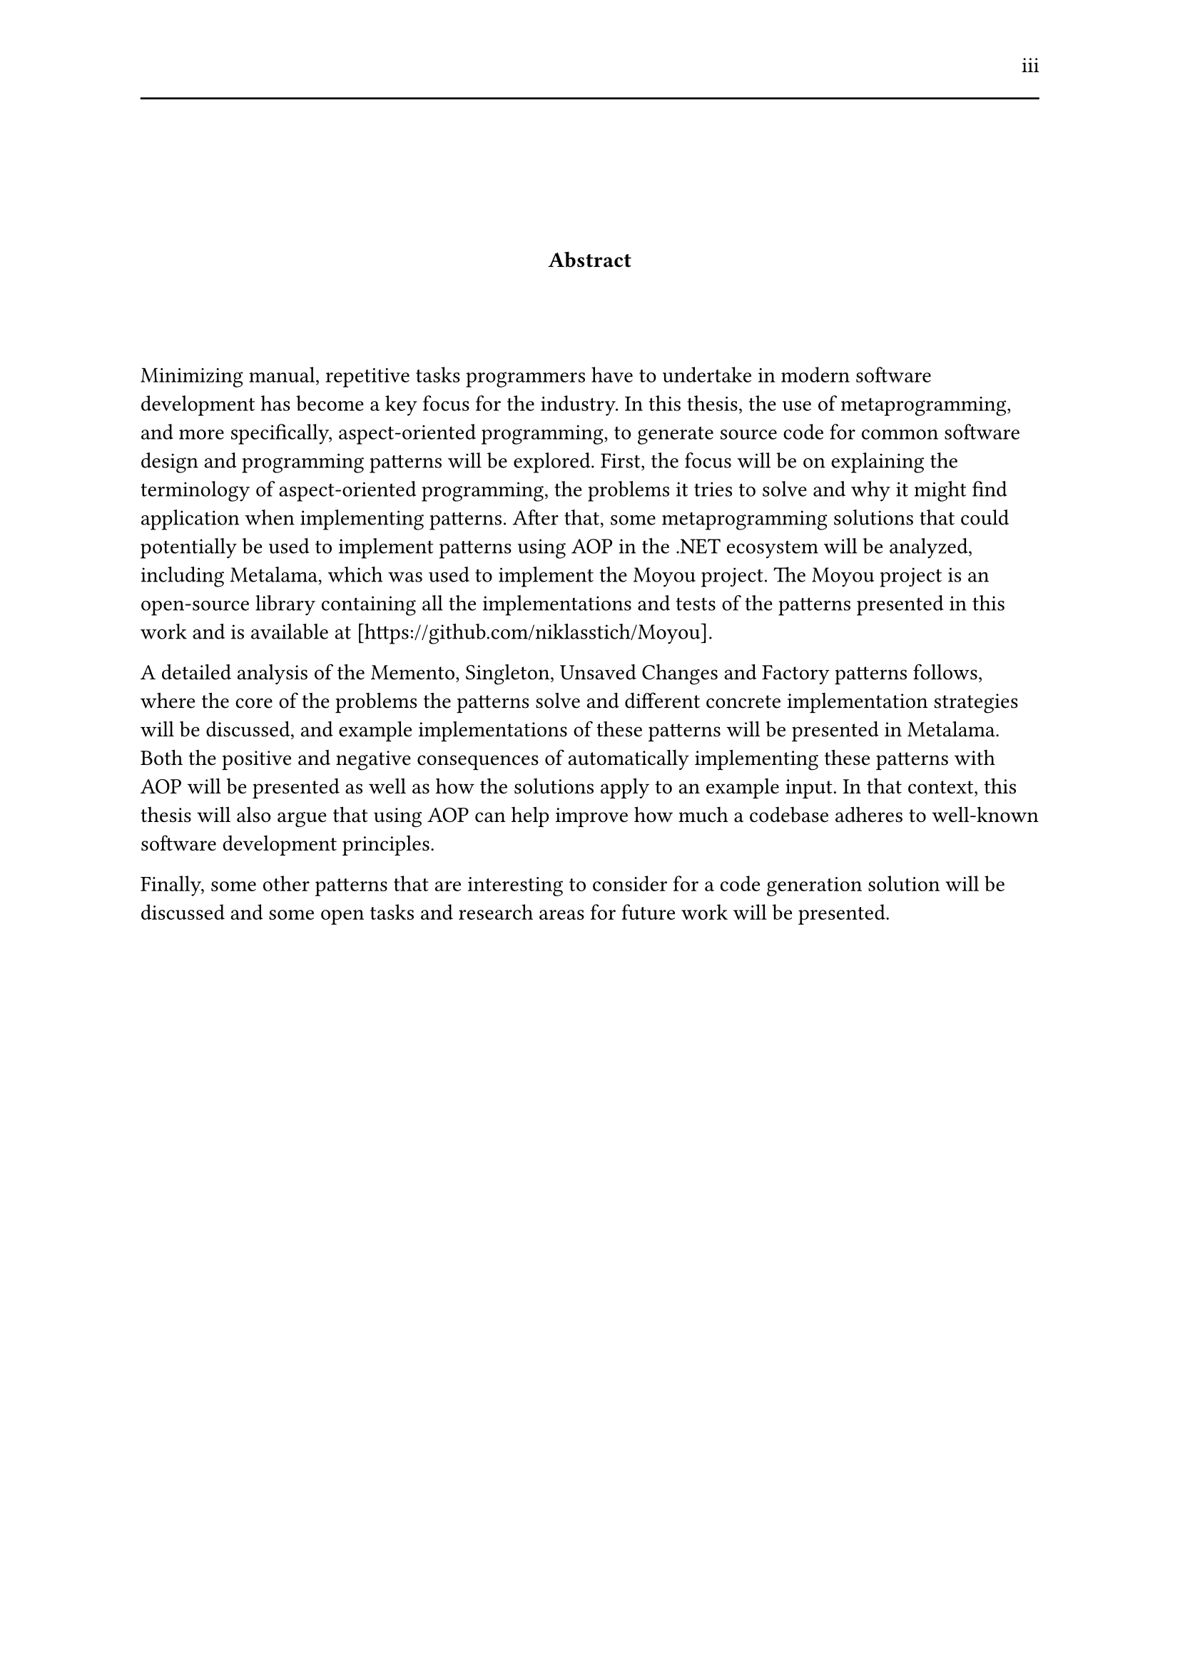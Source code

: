 #set page(header: [#h(1fr) iii #line(length: 100%)])
#v(2cm)
#align(center)[*Abstract*]
#v(1.33cm)
Minimizing manual, repetitive tasks programmers have to undertake in modern software development has become a key focus for the industry. In this thesis, the use of metaprogramming, and more specifically, aspect-oriented programming, to generate source code for common software design and programming patterns will be explored. First, the focus will be on explaining the terminology of aspect-oriented programming, the problems it tries to solve and why it might find application when implementing patterns. After that, some metaprogramming solutions that could potentially be used to implement patterns using AOP in the .NET ecosystem will be analyzed, including Metalama, which was used to implement the Moyou project. The Moyou project is an open-source library containing all the implementations and tests of the patterns presented in this work and is available at [https://github.com/niklasstich/Moyou].

A detailed analysis of the Memento, Singleton, Unsaved Changes and Factory patterns follows, where the core of the problems the patterns solve and different concrete implementation strategies will be discussed, and example implementations of these patterns will be presented in Metalama. Both the positive and negative consequences of automatically implementing these patterns with AOP will be presented as well as how the solutions apply to an example input. In that context, this thesis will also argue that using AOP can help improve how much a codebase adheres to well-known software development principles.

Finally, some other patterns that are interesting to consider for a code generation solution will be discussed and some open tasks and research areas for future work will be presented.
#set page(header: none)
